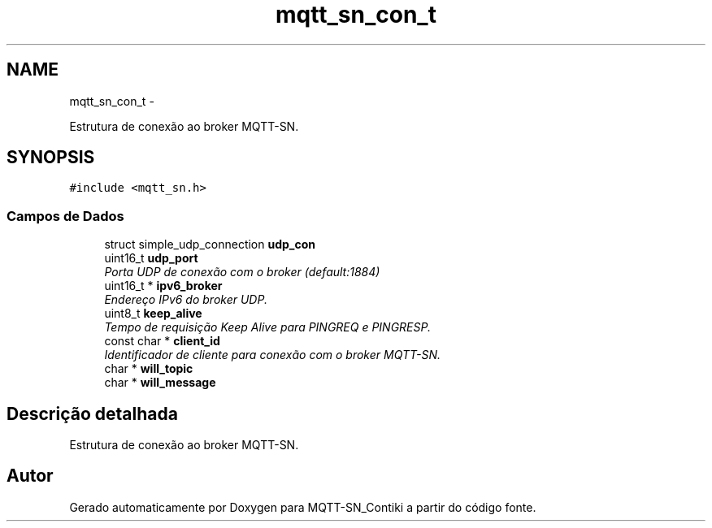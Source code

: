 .TH "mqtt_sn_con_t" 3 "Domingo, 4 de Setembro de 2016" "Version 1.0" "MQTT-SN_Contiki" \" -*- nroff -*-
.ad l
.nh
.SH NAME
mqtt_sn_con_t \- 
.PP
Estrutura de conexão ao broker MQTT-SN\&.  

.SH SYNOPSIS
.br
.PP
.PP
\fC#include <mqtt_sn\&.h>\fP
.SS "Campos de Dados"

.in +1c
.ti -1c
.RI "struct simple_udp_connection \fBudp_con\fP"
.br
.ti -1c
.RI "uint16_t \fBudp_port\fP"
.br
.RI "\fIPorta UDP de conexão com o broker (default:1884) \fP"
.ti -1c
.RI "uint16_t * \fBipv6_broker\fP"
.br
.RI "\fIEndereço IPv6 do broker UDP\&. \fP"
.ti -1c
.RI "uint8_t \fBkeep_alive\fP"
.br
.RI "\fITempo de requisição Keep Alive para PINGREQ e PINGRESP\&. \fP"
.ti -1c
.RI "const char * \fBclient_id\fP"
.br
.RI "\fIIdentificador de cliente para conexão com o broker MQTT-SN\&. \fP"
.ti -1c
.RI "char * \fBwill_topic\fP"
.br
.ti -1c
.RI "char * \fBwill_message\fP"
.br
.in -1c
.SH "Descrição detalhada"
.PP 
Estrutura de conexão ao broker MQTT-SN\&. 

.SH "Autor"
.PP 
Gerado automaticamente por Doxygen para MQTT-SN_Contiki a partir do código fonte\&.
